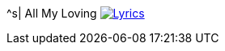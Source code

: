 ^s| [big]#All My Loving# 
image:button-lyrics.png[Lyrics, window=_blank, link="https://www.azlyrics.com/lyrics/beatles/allmyloving.html"]
